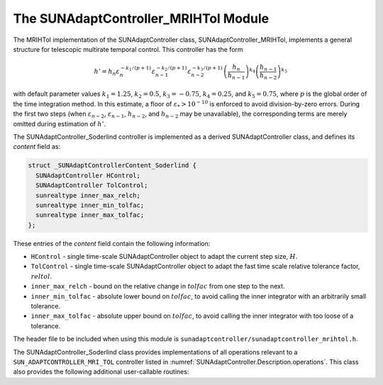 ..
   Programmer(s): Daniel R. Reynolds @ SMU
   ----------------------------------------------------------------
   SUNDIALS Copyright Start
   Copyright (c) 2002-2024, Lawrence Livermore National Security
   and Southern Methodist University.
   All rights reserved.

   See the top-level LICENSE and NOTICE files for details.

   SPDX-License-Identifier: BSD-3-Clause
   SUNDIALS Copyright End
   ----------------------------------------------------------------

.. _SUNAdaptController.MRIHTol:

The SUNAdaptController_MRIHTol Module
=======================================

.. versionadded:: x.y.z

The MRIHTol implementation of the SUNAdaptController class,
SUNAdaptController_MRIHTol, implements a general structure for telescopic
multirate temporal control.  This controller has the form

.. math::
   h' = h_n \varepsilon_n^{-k_1/(p+1)} \varepsilon_{n-1}^{-k_2/(p+1)} \varepsilon_{n-2}^{-k_3/(p+1)} \left(\dfrac{h_n}{h_{n-1}}\right)^{k_4} \left(\dfrac{h_{n-1}}{h_{n-2}}\right)^{k_5}

with default parameter values :math:`k_1 = 1.25`, :math:`k_2 = 0.5`,
:math:`k_3 = -0.75`, :math:`k_4 = 0.25`, and :math:`k_5 = 0.75`, where
:math:`p` is the global order of the time integration method.  In this estimate,
a floor of :math:`\varepsilon_* > 10^{-10}` is enforced to avoid division-by-zero
errors.  During the first two steps (when :math:`\varepsilon_{n-2}`,
:math:`\varepsilon_{n-1}`, :math:`h_{n-2}`, and :math:`h_{n-2}` may be unavailable),
the corresponding terms are merely omitted during estimation of :math:`h'`.

The SUNAdaptController_Soderlind controller is implemented as a derived
SUNAdaptController class, and defines its *content* field as:

.. code-block:: c

   struct _SUNAdaptControllerContent_Soderlind {
     SUNAdaptController HControl;
     SUNAdaptController TolControl;
     sunrealtype inner_max_relch;
     sunrealtype inner_min_tolfac;
     sunrealtype inner_max_tolfac;
   };

These entries of the *content* field contain the following information:

* ``HControl`` - single time-scale SUNAdaptController object to adapt
  the current step size, :math:`H`.

* ``TolControl`` - single time-scale SUNAdaptController object to adapt
  the fast time scale relative tolerance factor, :math:`reltol`.

* ``inner_max_relch`` - bound on the relative change in :math:`tolfac` from one
  step to the next.

* ``inner_min_tolfac`` - absolute lower bound on :math:`tolfac`, to avoid calling
  the inner integrator with an arbitrarily small tolerance.

* ``inner_max_tolfac`` - absolute upper bound on :math:`tolfac`, to avoid calling
  the inner integrator with too loose of a tolerance.

The header file to be included when using this module is
``sunadaptcontroller/sunadaptcontroller_mrihtol.h``.

The SUNAdaptController_Soderlind class provides implementations of all operations
relevant to a ``SUN_ADAPTCONTROLLER_MRI_TOL`` controller listed in
:numref:`SUNAdaptController.Description.operations`. This class
also provides the following additional user-callable routines:


.. c:function:: SUNAdaptController SUNAdaptController_MRIHTol(SUNContext sunctx, SUNAdaptController HControl, SUNAdaptController TolControl)

   This constructor creates and allocates memory for a SUNAdaptController_MRIHTol
   object, and inserts its default parameters.

   :param sunctx: the current :c:type:`SUNContext` object.
   :param HControl: the slow time step adaptivity controller object.
   :param TolControl: the fast time scale tolerance factor adaptivity controller object.
   :return: if successful, a usable :c:type:`SUNAdaptController` object;
            otherwise it will return ``NULL``.

   Usage:

   .. code-block:: c

      SUNAdaptController C = SUNAdaptController_MRIHTol(sunctx, HControl, TolControl);

.. c:function:: SUNErrCode SUNAdaptController_SetParams_MRIHTol(SUNAdaptController C, sunrealtype inner_max_relch, sunrealtype inner_min_tolfac, sunrealtype inner_max_tolfac)

   This user-callable function provides control over the relevant parameters
   above.  This should be called *before* the time integrator is called to evolve
   the problem.

   :param C: the SUNAdaptController_MRIHTol object.
   :param inner_max_relch: parameter used within the controller time step estimate.
   :param inner_min_tolfac: parameter used within the controller time step estimate.
   :param inner_max_tolfac: parameter used within the controller time step estimate.
   :return: :c:type:`SUNErrCode` indicating success or failure.

   Usage:

   .. code-block:: c

      retval = SUNAdaptController_SetParams_MRIHTol(C, 20.0, 1e-5, 1.0);
